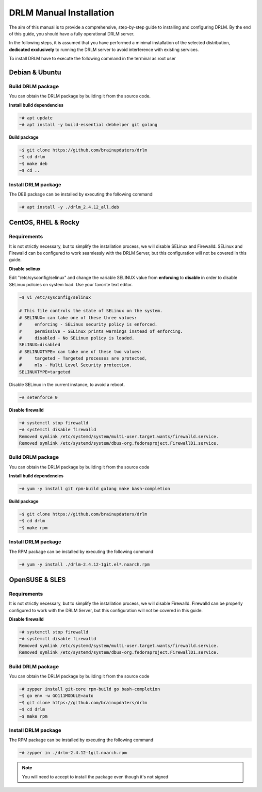 DRLM Manual Installation
========================

The aim of this manual is to provide a comprehensive, step-by-step guide to installing and configuring DRLM. By the end of this guide, you should have a fully operational DRLM server.

In the following steps, it is assumed that you have performed a minimal installation of the selected distribution, **dedicated exclusively** to running the DRLM server to avoid interference with existing services.

To install DRLM have to execute the following command in the terminal as root user

Debian & Ubuntu 
---------------

Build DRLM package
~~~~~~~~~~~~~~~~~~

You can obtain the DRLM package by building it from the source code.

**Install build dependencies**

.. code-block:: console

  ~# apt update
  ~# apt install -y build-essential debhelper git golang

**Build package**

.. code-block:: console

  ~$ git clone https://github.com/brainupdaters/drlm
  ~$ cd drlm
  ~$ make deb
  ~$ cd ..


Install DRLM package
~~~~~~~~~~~~~~~~~~~~

The DEB package can be installed by executing the following command

.. code-block:: console

  ~# apt install -y ./drlm_2.4.12_all.deb


CentOS, RHEL & Rocky
--------------------

Requirements
~~~~~~~~~~~~

It is not strictly necessary, but to simplify the installation process, we will disable SELinux and Firewalld. SELinux and Firewalld can be configured to work seamlessly with the DRLM Server, but this configuration will not be covered in this guide.

**Disable selinux**

Edit "/etc/sysconfig/selinux" and change the variable SELINUX value from **enforcing** to **disable** in order to disable SELinux policies on system load. Use your favorite text editor.

.. code-block:: console

  ~$ vi /etc/sysconfig/selinux

  # This file controls the state of SELinux on the system.
  # SELINUX= can take one of these three values:
  #     enforcing - SELinux security policy is enforced.
  #     permissive - SELinux prints warnings instead of enforcing.
  #     disabled - No SELinux policy is loaded.
  SELINUX=disabled
  # SELINUXTYPE= can take one of these two values:
  #     targeted - Targeted processes are protected,
  #     mls - Multi Level Security protection.
  SELINUXTYPE=targeted

Disable SELinux in the current instance, to avoid a reboot.

.. code-block:: console

  ~# setenforce 0

**Disable firewalld**

.. code-block:: console

  ~# systemctl stop firewalld
  ~# systemctl disable firewalld
  Removed symlink /etc/systemd/system/multi-user.target.wants/firewalld.service.
  Removed symlink /etc/systemd/system/dbus-org.fedoraproject.FirewallD1.service.

Build DRLM package
~~~~~~~~~~~~~~~~~~

You can obtain the DRLM package by building it from the source code


**Install build dependencies**

.. code-block:: console

  ~# yum -y install git rpm-build golang make bash-completion
  

**Build package**

.. code-block:: console

  ~$ git clone https://github.com/brainupdaters/drlm
  ~$ cd drlm
  ~$ make rpm


Install DRLM package
~~~~~~~~~~~~~~~~~~~~

The RPM package can be installed by executing the following command

.. code-block:: console

	~# yum -y install ./drlm-2.4.12-1git.el*.noarch.rpm

OpenSUSE & SLES
---------------

Requirements
~~~~~~~~~~~~

It is not strictly necessary, but to simplify the installation process, we will disable Firewalld. Firewalld can be properly configured to work with the DRLM Server, but this configuration will not be covered in this guide.

**Disable firewalld**

.. code-block:: console

  ~# systemctl stop firewalld
  ~# systemctl disable firewalld
  Removed symlink /etc/systemd/system/multi-user.target.wants/firewalld.service.
  Removed symlink /etc/systemd/system/dbus-org.fedoraproject.FirewallD1.service.


Build DRLM package
~~~~~~~~~~~~~~~~~~

You can obtain the DRLM package by building it from the source code

.. code-block:: console

  ~# zypper install git-core rpm-build go bash-completion
  ~$ go env -w GO111MODULE=auto
  ~$ git clone https://github.com/brainupdaters/drlm
  ~$ cd drlm
  ~$ make rpm


Install DRLM package
~~~~~~~~~~~~~~~~~~~~

The RPM package can be installed by executing the following command

.. code-block:: console

  ~# zypper in ./drlm-2.4.12-1git.noarch.rpm 
     
.. note::

  You will need to accept to install the package even though it's not signed
